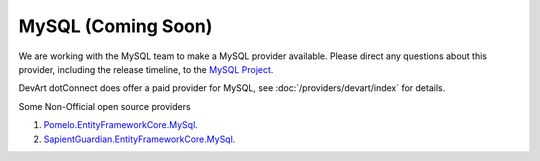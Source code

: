 MySQL (Coming Soon)
===================

We are working with the MySQL team to make a MySQL provider available. Please direct any questions about this provider, including the release timeline, to the `MySQL Project <http://forums.mysql.com/list.php?38>`_.

DevArt dotConnect does offer a paid provider for MySQL, see :doc:`/providers/devart/index` for details.

Some Non-Official open source providers

1. `Pomelo.EntityFrameworkCore.MySql <https://github.com/PomeloFoundation/Pomelo.EntityFrameworkCore.MySql>`_.
2. `SapientGuardian.EntityFrameworkCore.MySql <https://github.com/SapientGuardian/SapientGuardian.EntityFrameworkCore.MySql>`_.


